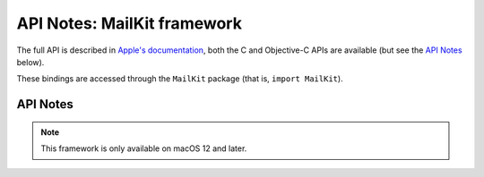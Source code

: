 API Notes: MailKit framework
============================

The full API is described in `Apple's documentation`__, both
the C and Objective-C APIs are available (but see the `API Notes`_ below).

.. __: https://developer.apple.com/documentation/mailkit/?preferredLanguage=occ

These bindings are accessed through the ``MailKit`` package (that is, ``import MailKit``).


API Notes
---------

.. note::

   This framework is only available on macOS 12 and later.
